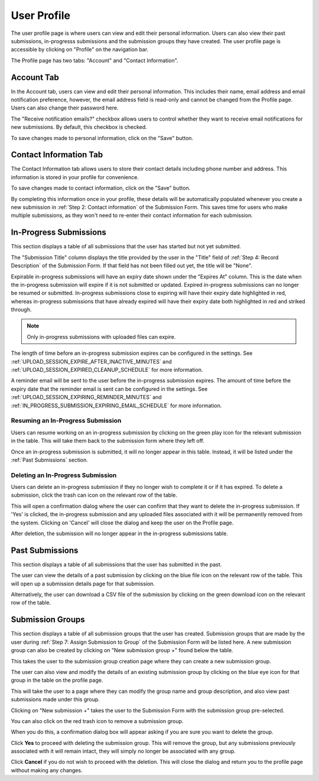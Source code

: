 User Profile
============

The user profile page is where users can view and edit their personal information. Users can also
view their past submissions, in-progresss submissions and the submission groups they have created. The
user profile page is accessible by clicking on "Profile" on the navigation bar.

.. image:: images/user_profile_on_navbar.webp
    :alt: User profile on the navigation bar


The Profile page has two tabs: "Account" and "Contact Information".

.. image:: images/user_profile_tabs.webp
    :alt: User profile tabs

Account Tab
-----------
In the Account tab, users can view and edit their personal information. This includes
their name, email address and email notification preference, however, the email address field is read-only and cannot be changed from the Profile page. Users can also change their password here.

The "Receive notification emails?" checkbox allows users to control whether they want to receive
email notifications for new submissions. By default, this checkbox is checked.

.. image:: images/profile_account_populate.webp
    :alt: User profile personal information

To save changes made to personal information, click on the "Save" button.

Contact Information Tab
-----------------------
The Contact Information tab allows users to store their contact details including phone number and address. This information is stored in your profile for convenience.

.. image:: images/profile_contact_populate.webp
    :alt: User profile contact information

To save changes made to contact information, click on the "Save" button.

By completing this information once in your profile, these details will be automatically populated whenever you create a new submission in :ref:`Step 2: Contact information` of the Submission Form.  This saves time for users who make multiple submissions, as they won't need to re-enter their contact information for each submission.

.. image:: images/submission_step_2_prefilled.webp
    :alt: Auto Populate step 2 of submission form

In-Progress Submissions
-----------------------
This section displays a table of all submissions that the user has started but not yet submitted.

.. image:: images/user_profile_in_progress_submissions.webp
    :alt: User profile in-progress submissions

The "Submission Title" column displays the title provided by the user in the "Title" field of
:ref:`Step 4: Record Description` of the Submission Form. If that field has not been filled out
yet, the title will be "None".

Expirable in-progress submissions will have an expiry date shown under the "Expires At" column.
This is the date when the in-progress submission will expire if it is not submitted or updated.
Expired in-progress submissions can no longer be resumed or submitted. In-progress submissions
close to expiring will have their expiry date highlighted in red, whereas in-progress submissions
that have already expired will have their expiry date both highlighted in red and striked through.

.. image:: images/user_profile_in_progress_submission_expiry.webp
    :alt: User profile in-progress submission expiry

.. note::
    Only in-progress submissions with uploaded files can expire.

The length of time before an in-progress submission expires can be configured in the settings. See
:ref:`UPLOAD_SESSION_EXPIRE_AFTER_INACTIVE_MINUTES` and
:ref:`UPLOAD_SESSION_EXPIRED_CLEANUP_SCHEDULE` for more information.

A reminder email will be sent to the user before the in-progress submission expires. The amount of
time before the expiry date that the reminder email is sent can be configured in the settings. See
:ref:`UPLOAD_SESSION_EXPIRING_REMINDER_MINUTES` and
:ref:`IN_PROGRESS_SUBMISSION_EXPIRING_EMAIL_SCHEDULE` for more information.

Resuming an In-Progress Submission
^^^^^^^^^^^^^^^^^^^^^^^^^^^^^^^^^^
Users can resume working on an in-progress submission by clicking on the green play icon for the relevant
submission in the table. This will take them back to the submission form where they left off.

.. image:: images/user_profile_resume_in_progress_submission.webp
    :alt: User profile resume submission

Once an in-progress submission is submitted, it will no longer appear in this table. Instead, it
will be listed under the :ref:`Past Submissions` section.

Deleting an In-Progress Submission
^^^^^^^^^^^^^^^^^^^^^^^^^^^^^^^^^^
Users can delete an in-progress submission if they no longer wish to complete it or if it has
expired. To delete a submission, click the trash can icon on the relevant row of the table.

.. image:: images/user_profile_delete_in_progress_submission.webp
    :alt: User profile delete submission

This will open a confirmation dialog where the user can confirm that they want to delete the in-progress submission. If 'Yes' is clicked, the in-progress submission and any uploaded files associated with it will be permanently removed from the system. Clicking on 'Cancel' will close the dialog and keep the user on the Profile page.

.. image:: images/user_profile_delete_in_progress_submission_confirmation.webp
    :alt: User profile delete submission confirmation

After deletion, the submission will no longer appear in the in-progress submissions table.

Past Submissions
----------------
This section displays a table of all submissions that the user has submitted in the past.

.. image:: images/user_profile_past_submissions.webp
    :alt: User profile past submissions

The user can view the details of a past submission by clicking on the blue file icon
on the relevant row of the table. This will open up a submission details page for that
submission.

.. image:: images/submission_details.webp
    :alt: Submission details

Alternatively, the user can download a CSV file of the submission by clicking on the green download icon on the relevant row of the table.

Submission Groups
-----------------
This section displays a table of all submission groups that the user has created. Submission groups
that are made by the user during :ref:`Step 7: Assign Submission to Group` of the Submission Form
will be listed here. A new submission group can also be created by clicking on "New submission group +" found below the table.

.. image:: images/user_profile_submission_groups.webp
    :alt: User profile submission groups

This takes the user to the submission group creation page where they can create a new submission
group.

.. image:: images/create_submission_group.webp
    :alt: Create submission group


The user can also view and modify the details of an existing submission group by clicking on the
blue eye icon for that group in the table on the profile page.

.. image:: images/user_profile_submission_groups_view.webp
    :alt: User profile submission groups

This will take the user to a page where they can modify the group name and group description, and also view past submissions made under this group.

.. image:: images/submission_group_details.webp
    :alt: Submission group details

Clicking on "New submission +" takes the user to the Submission Form with the
submission group pre-selected.

You can also click on the red trash icon to remove a submission group.

.. image:: images/user_profile_submission_groups_delete.webp
    :alt: User profile submission groups

When you do this, a confirmation dialog box will appear asking if you are sure you want to delete the group.

.. image:: images/user_profile_submission_groups_delete_confirmation.webp
    :alt: User profile submission groups

Click **Yes** to proceed with deleting the submission group. This will remove the group, but any submissions previously associated with it will remain intact, they will simply no longer be associated with any group.

Click **Cancel** if you do not wish to proceed with the deletion. This will close the dialog and return you to the profile page without making any changes.